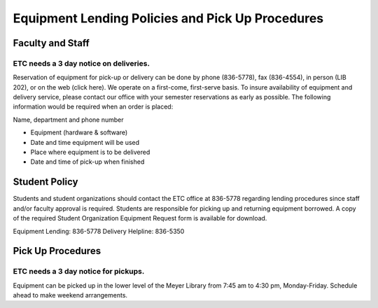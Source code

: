 =================================================
Equipment Lending Policies and Pick Up Procedures
=================================================

Faculty and Staff
=================

ETC needs a 3 day notice on deliveries.
---------------------------------------

Reservation of equipment  for pick-up or delivery can be done by phone (836-5778), fax (836-4554), in person (LIB 202), or on the web (click here). We operate on a first-come, first-serve basis. To insure availability of equipment and delivery service, please contact our office with your semester reservations as early as possible. The following information would be required when an order is placed:

Name, department and phone number

* Equipment (hardware & software)
* Date and time equipment will be used
* Place where equipment is to be delivered
* Date and time of pick-up when finished

Student Policy
==============

Students and student organizations should contact the ETC office at 836-5778 regarding lending procedures since staff and/or faculty approval is required. Students are responsible for picking up and returning equipment borrowed. A copy of the required Student Organization Equipment Request form is available for download.

Equipment Lending: 836-5778
Delivery Helpline: 836-5350

Pick Up Procedures
==================

ETC needs a 3 day notice for pickups.
-------------------------------------

Equipment can be picked up in the lower level of the Meyer Library from 7:45 am to 4:30 pm, Monday-Friday. Schedule ahead to make weekend arrangements.